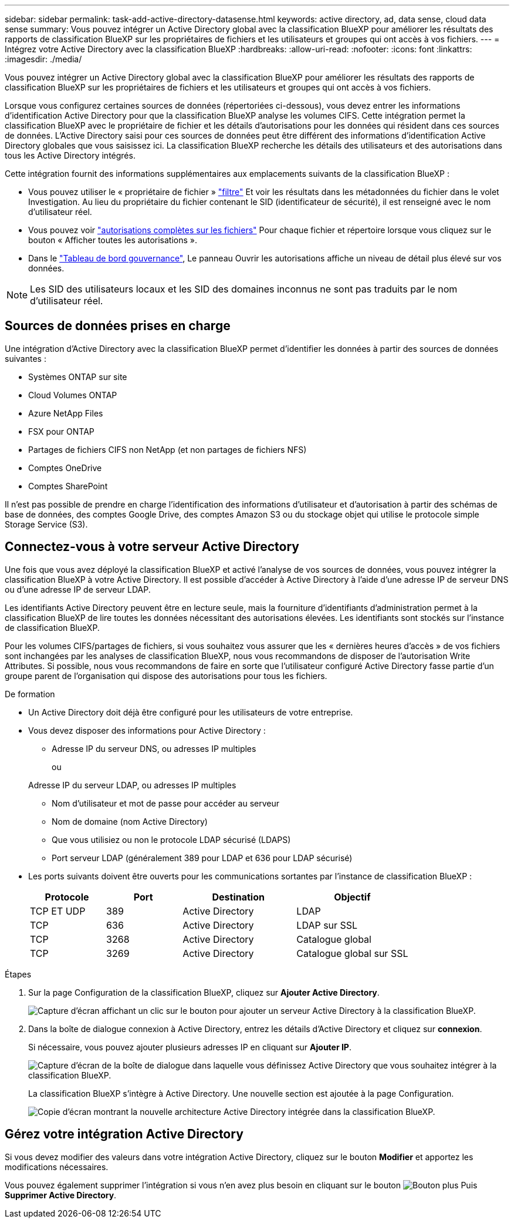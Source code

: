 ---
sidebar: sidebar 
permalink: task-add-active-directory-datasense.html 
keywords: active directory, ad, data sense, cloud data sense 
summary: Vous pouvez intégrer un Active Directory global avec la classification BlueXP pour améliorer les résultats des rapports de classification BlueXP sur les propriétaires de fichiers et les utilisateurs et groupes qui ont accès à vos fichiers. 
---
= Intégrez votre Active Directory avec la classification BlueXP
:hardbreaks:
:allow-uri-read: 
:nofooter: 
:icons: font
:linkattrs: 
:imagesdir: ./media/


[role="lead"]
Vous pouvez intégrer un Active Directory global avec la classification BlueXP pour améliorer les résultats des rapports de classification BlueXP sur les propriétaires de fichiers et les utilisateurs et groupes qui ont accès à vos fichiers.

Lorsque vous configurez certaines sources de données (répertoriées ci-dessous), vous devez entrer les informations d'identification Active Directory pour que la classification BlueXP analyse les volumes CIFS. Cette intégration permet la classification BlueXP avec le propriétaire de fichier et les détails d'autorisations pour les données qui résident dans ces sources de données. L'Active Directory saisi pour ces sources de données peut être différent des informations d'identification Active Directory globales que vous saisissez ici. La classification BlueXP recherche les détails des utilisateurs et des autorisations dans tous les Active Directory intégrés.

Cette intégration fournit des informations supplémentaires aux emplacements suivants de la classification BlueXP :

* Vous pouvez utiliser le « propriétaire de fichier » link:task-investigate-data.html#filter-data-in-the-data-investigation-page["filtre"] Et voir les résultats dans les métadonnées du fichier dans le volet Investigation. Au lieu du propriétaire du fichier contenant le SID (identificateur de sécurité), il est renseigné avec le nom d'utilisateur réel.
* Vous pouvez voir link:task-investigate-data.html#view-permissions-for-files-and-directories["autorisations complètes sur les fichiers"] Pour chaque fichier et répertoire lorsque vous cliquez sur le bouton « Afficher toutes les autorisations ».
* Dans le link:task-controlling-governance-data.html["Tableau de bord gouvernance"], Le panneau Ouvrir les autorisations affiche un niveau de détail plus élevé sur vos données.



NOTE: Les SID des utilisateurs locaux et les SID des domaines inconnus ne sont pas traduits par le nom d'utilisateur réel.



== Sources de données prises en charge

Une intégration d'Active Directory avec la classification BlueXP permet d'identifier les données à partir des sources de données suivantes :

* Systèmes ONTAP sur site
* Cloud Volumes ONTAP
* Azure NetApp Files
* FSX pour ONTAP
* Partages de fichiers CIFS non NetApp (et non partages de fichiers NFS)
* Comptes OneDrive
* Comptes SharePoint


Il n'est pas possible de prendre en charge l'identification des informations d'utilisateur et d'autorisation à partir des schémas de base de données, des comptes Google Drive, des comptes Amazon S3 ou du stockage objet qui utilise le protocole simple Storage Service (S3).



== Connectez-vous à votre serveur Active Directory

Une fois que vous avez déployé la classification BlueXP et activé l'analyse de vos sources de données, vous pouvez intégrer la classification BlueXP à votre Active Directory. Il est possible d'accéder à Active Directory à l'aide d'une adresse IP de serveur DNS ou d'une adresse IP de serveur LDAP.

Les identifiants Active Directory peuvent être en lecture seule, mais la fourniture d'identifiants d'administration permet à la classification BlueXP de lire toutes les données nécessitant des autorisations élevées. Les identifiants sont stockés sur l'instance de classification BlueXP.

Pour les volumes CIFS/partages de fichiers, si vous souhaitez vous assurer que les « dernières heures d'accès » de vos fichiers sont inchangées par les analyses de classification BlueXP, nous vous recommandons de disposer de l'autorisation Write Attributes. Si possible, nous vous recommandons de faire en sorte que l'utilisateur configuré Active Directory fasse partie d'un groupe parent de l'organisation qui dispose des autorisations pour tous les fichiers.

.De formation
* Un Active Directory doit déjà être configuré pour les utilisateurs de votre entreprise.
* Vous devez disposer des informations pour Active Directory :
+
** Adresse IP du serveur DNS, ou adresses IP multiples
+
ou

+
Adresse IP du serveur LDAP, ou adresses IP multiples

** Nom d'utilisateur et mot de passe pour accéder au serveur
** Nom de domaine (nom Active Directory)
** Que vous utilisiez ou non le protocole LDAP sécurisé (LDAPS)
** Port serveur LDAP (généralement 389 pour LDAP et 636 pour LDAP sécurisé)


* Les ports suivants doivent être ouverts pour les communications sortantes par l'instance de classification BlueXP :
+
[cols="20,20,30,30"]
|===
| Protocole | Port | Destination | Objectif 


| TCP ET UDP | 389 | Active Directory | LDAP 


| TCP | 636 | Active Directory | LDAP sur SSL 


| TCP | 3268 | Active Directory | Catalogue global 


| TCP | 3269 | Active Directory | Catalogue global sur SSL 
|===


.Étapes
. Sur la page Configuration de la classification BlueXP, cliquez sur *Ajouter Active Directory*.
+
image:screenshot_compliance_integrate_active_directory.png["Capture d'écran affichant un clic sur le bouton pour ajouter un serveur Active Directory à la classification BlueXP."]

. Dans la boîte de dialogue connexion à Active Directory, entrez les détails d'Active Directory et cliquez sur *connexion*.
+
Si nécessaire, vous pouvez ajouter plusieurs adresses IP en cliquant sur *Ajouter IP*.

+
image:screenshot_compliance_active_directory_dialog.png["Capture d'écran de la boîte de dialogue dans laquelle vous définissez Active Directory que vous souhaitez intégrer à la classification BlueXP."]

+
La classification BlueXP s'intègre à Active Directory. Une nouvelle section est ajoutée à la page Configuration.

+
image:screenshot_compliance_active_directory_added.png["Copie d'écran montrant la nouvelle architecture Active Directory intégrée dans la classification BlueXP."]





== Gérez votre intégration Active Directory

Si vous devez modifier des valeurs dans votre intégration Active Directory, cliquez sur le bouton *Modifier* et apportez les modifications nécessaires.

Vous pouvez également supprimer l'intégration si vous n'en avez plus besoin en cliquant sur le bouton image:screenshot_gallery_options.gif["Bouton plus"] Puis *Supprimer Active Directory*.
